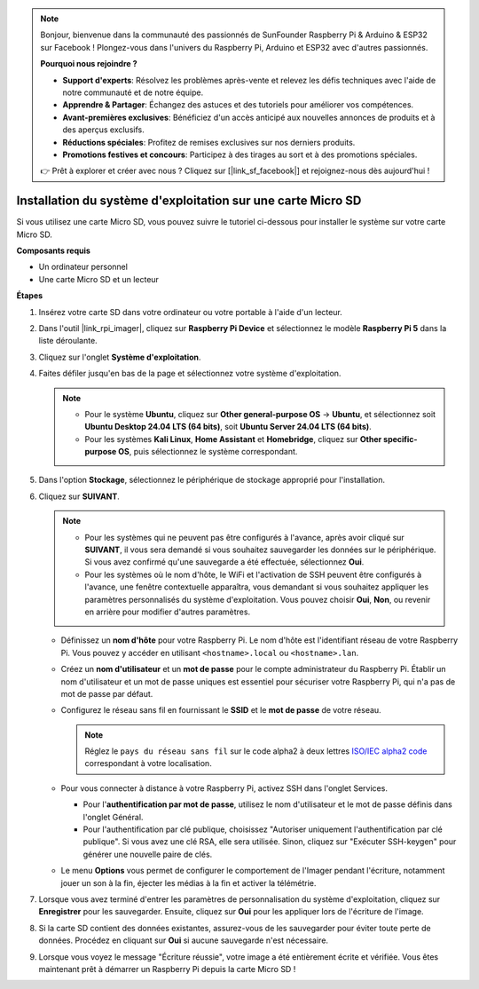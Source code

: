 .. note::

    Bonjour, bienvenue dans la communauté des passionnés de SunFounder Raspberry Pi & Arduino & ESP32 sur Facebook ! Plongez-vous dans l'univers du Raspberry Pi, Arduino et ESP32 avec d'autres passionnés.

    **Pourquoi nous rejoindre ?**

    - **Support d'experts**: Résolvez les problèmes après-vente et relevez les défis techniques avec l'aide de notre communauté et de notre équipe.
    - **Apprendre & Partager**: Échangez des astuces et des tutoriels pour améliorer vos compétences.
    - **Avant-premières exclusives**: Bénéficiez d'un accès anticipé aux nouvelles annonces de produits et à des aperçus exclusifs.
    - **Réductions spéciales**: Profitez de remises exclusives sur nos derniers produits.
    - **Promotions festives et concours**: Participez à des tirages au sort et à des promotions spéciales.

    👉 Prêt à explorer et créer avec nous ? Cliquez sur [|link_sf_facebook|] et rejoignez-nous dès aujourd'hui !

.. _install_to_sd_home_bridge:

Installation du système d'exploitation sur une carte Micro SD
==================================================================

Si vous utilisez une carte Micro SD, vous pouvez suivre le tutoriel ci-dessous pour installer le système sur votre carte Micro SD.

**Composants requis**

* Un ordinateur personnel
* Une carte Micro SD et un lecteur


**Étapes**

#. Insérez votre carte SD dans votre ordinateur ou votre portable à l'aide d'un lecteur.

#. Dans l'outil |link_rpi_imager|, cliquez sur **Raspberry Pi Device** et sélectionnez le modèle **Raspberry Pi 5** dans la liste déroulante.

   .. image:: img/os_choose_device_pi5.png
      :width: 90%
      

#. Cliquez sur l'onglet **Système d'exploitation**.

   .. image:: img/os_choose_os.png
      :width: 90%

#. Faites défiler jusqu'en bas de la page et sélectionnez votre système d'exploitation.

   .. note::

      * Pour le système **Ubuntu**, cliquez sur **Other general-purpose OS** -> **Ubuntu**, et sélectionnez soit **Ubuntu Desktop 24.04 LTS (64 bits)**, soit **Ubuntu Server 24.04 LTS (64 bits)**.
      * Pour les systèmes **Kali Linux**, **Home Assistant** et **Homebridge**, cliquez sur **Other specific-purpose OS**, puis sélectionnez le système correspondant.

   .. image:: img/os_other_os.png
      :width: 90%

#. Dans l'option **Stockage**, sélectionnez le périphérique de stockage approprié pour l'installation.

   .. image:: img/nvme_ssd_storage.png
      :width: 90%
      

#. Cliquez sur **SUIVANT**.

   .. note::

      * Pour les systèmes qui ne peuvent pas être configurés à l'avance, après avoir cliqué sur **SUIVANT**, il vous sera demandé si vous souhaitez sauvegarder les données sur le périphérique. Si vous avez confirmé qu'une sauvegarde a été effectuée, sélectionnez **Oui**.

      * Pour les systèmes où le nom d'hôte, le WiFi et l'activation de SSH peuvent être configurés à l'avance, une fenêtre contextuelle apparaîtra, vous demandant si vous souhaitez appliquer les paramètres personnalisés du système d'exploitation. Vous pouvez choisir **Oui**, **Non**, ou revenir en arrière pour modifier d'autres paramètres.

   .. image:: img/os_enter_setting.png
      :width: 90%
      

   * Définissez un **nom d'hôte** pour votre Raspberry Pi. Le nom d'hôte est l'identifiant réseau de votre Raspberry Pi. Vous pouvez y accéder en utilisant ``<hostname>.local`` ou ``<hostname>.lan``.

     .. image:: img/os_set_hostname.png  

   * Créez un **nom d'utilisateur** et un **mot de passe** pour le compte administrateur du Raspberry Pi. Établir un nom d'utilisateur et un mot de passe uniques est essentiel pour sécuriser votre Raspberry Pi, qui n'a pas de mot de passe par défaut.

     .. image:: img/os_set_username.png
         
   * Configurez le réseau sans fil en fournissant le **SSID** et le **mot de passe** de votre réseau.

     .. note::

       Réglez le ``pays du réseau sans fil`` sur le code alpha2 à deux lettres  `ISO/IEC alpha2 code <https://en.wikipedia.org/wiki/ISO_3166-1_alpha-2#Officially_assigned_code_elements>`_ correspondant à votre localisation.

     .. image:: img/os_set_wifi.png
         
   * Pour vous connecter à distance à votre Raspberry Pi, activez SSH dans l'onglet Services.

     * Pour l'**authentification par mot de passe**, utilisez le nom d'utilisateur et le mot de passe définis dans l'onglet Général.
     * Pour l'authentification par clé publique, choisissez "Autoriser uniquement l'authentification par clé publique". Si vous avez une clé RSA, elle sera utilisée. Sinon, cliquez sur "Exécuter SSH-keygen" pour générer une nouvelle paire de clés.

     .. image:: img/os_enable_ssh.png
         
   * Le menu **Options** vous permet de configurer le comportement de l'Imager pendant l'écriture, notamment jouer un son à la fin, éjecter les médias à la fin et activer la télémétrie.

     .. image:: img/os_options.png
           
#. Lorsque vous avez terminé d'entrer les paramètres de personnalisation du système d'exploitation, cliquez sur **Enregistrer** pour les sauvegarder. Ensuite, cliquez sur **Oui** pour les appliquer lors de l'écriture de l'image.

   .. image:: img/os_click_yes.png
      :width: 90%
      

#. Si la carte SD contient des données existantes, assurez-vous de les sauvegarder pour éviter toute perte de données. Procédez en cliquant sur **Oui** si aucune sauvegarde n'est nécessaire.

   .. image:: img/os_continue.png
      :width: 90%
      

#. Lorsque vous voyez le message "Écriture réussie", votre image a été entièrement écrite et vérifiée. Vous êtes maintenant prêt à démarrer un Raspberry Pi depuis la carte Micro SD !

